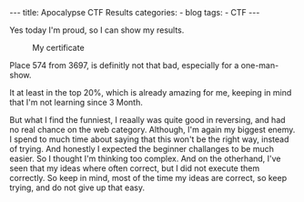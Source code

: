 #+STARTUP: showall indent
#+STARTUP: hidestars
#+OPTIONS: num:nil toc:nil
#+BEGIN_EXPORT html
---
title:  Apocalypse CTF Results
categories:
  - blog
tags:
    - CTF
---
#+END_EXPORT

Yes today I'm proud, so I can show my results.

#+CAPTION: My certificate
[[../../images/CTF-Cyber-Apocalypse-2022-robiks.png]]

Place 574 from 3697, is definitly not that bad, especially for a one-man-show.

It at least in the top 20%, which is already amazing for me, keeping in mind that I'm not learning since 3 Month.

But what I find the funniest, I reaally was quite good in reversing, and had no real chance on the web category. Although, I'm again my biggest enemy.
I spend to much time about saying that this won't be the right way, instead of trying. And honestly I expected the beginner challanges to be much easier. So I thought I'm thinking too complex.
And on the otherhand, I've seen that my ideas where often correct, but I did not execute them correctly. So keep in mind, most of the time my ideas are correct, so keep trying, and do not give up that
easy.
